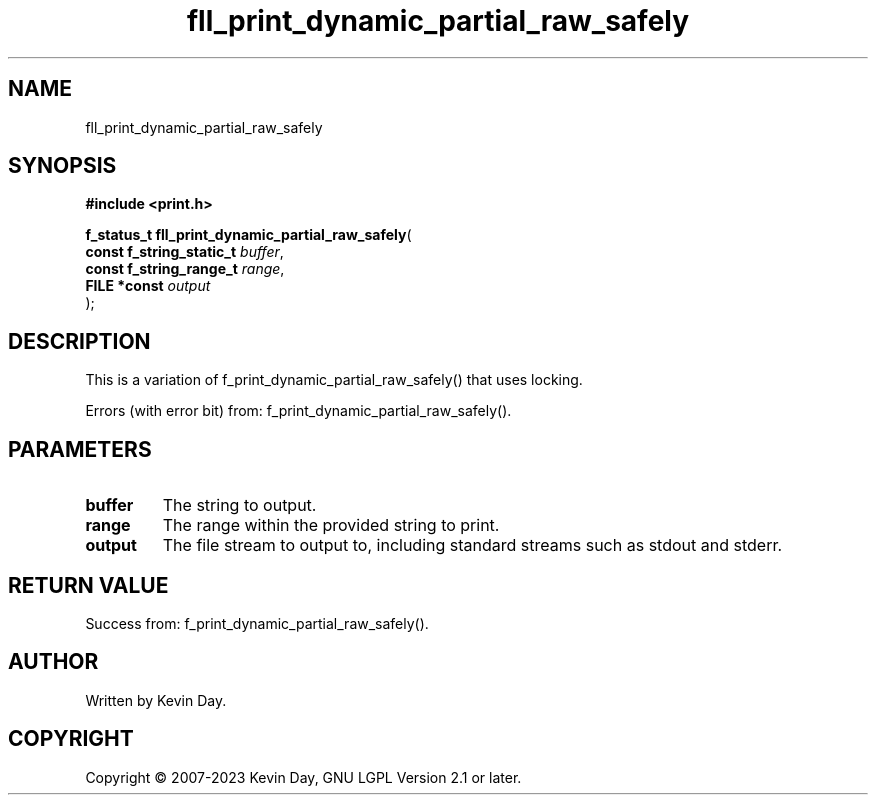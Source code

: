 .TH fll_print_dynamic_partial_raw_safely "3" "July 2023" "FLL - Featureless Linux Library 0.6.6" "Library Functions"
.SH "NAME"
fll_print_dynamic_partial_raw_safely
.SH SYNOPSIS
.nf
.B #include <print.h>
.sp
\fBf_status_t fll_print_dynamic_partial_raw_safely\fP(
    \fBconst f_string_static_t \fP\fIbuffer\fP,
    \fBconst f_string_range_t  \fP\fIrange\fP,
    \fBFILE *const             \fP\fIoutput\fP
);
.fi
.SH DESCRIPTION
.PP
This is a variation of f_print_dynamic_partial_raw_safely() that uses locking.
.PP
Errors (with error bit) from: f_print_dynamic_partial_raw_safely().
.SH PARAMETERS
.TP
.B buffer
The string to output.

.TP
.B range
The range within the provided string to print.

.TP
.B output
The file stream to output to, including standard streams such as stdout and stderr.

.SH RETURN VALUE
.PP
Success from: f_print_dynamic_partial_raw_safely().
.SH AUTHOR
Written by Kevin Day.
.SH COPYRIGHT
.PP
Copyright \(co 2007-2023 Kevin Day, GNU LGPL Version 2.1 or later.
